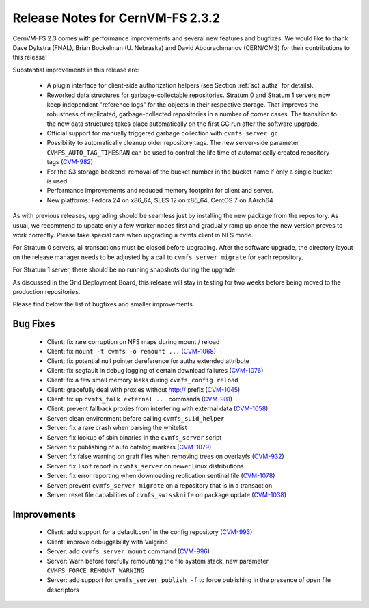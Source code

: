 Release Notes for CernVM-FS 2.3.2
=================================

CernVM-FS 2.3 comes with performance improvements and several new features and
bugfixes. We would like to thank Dave Dykstra (FNAL), Brian Bockelman
(U. Nebraska) and David Abdurachmanov (CERN/CMS) for their contributions to this
release!

Substantial improvements in this release are:

  * A plugin interface for client-side authorization helpers (see Section
    :ref:`sct_authz` for details).

  * Reworked data structures for garbage-collectable repositories. Stratum 0 and
    Stratum 1 servers now keep independent "reference logs" for the objects in
    their respective storage. That improves the robustness of replicated,
    garbage-collected repositories in a number of corner cases. The transition
    to the new data structures takes place automatically on the first GC run
    after the software upgrade.

  * Official support for manually triggered garbage collection with
    ``cvmfs_server gc``.

  * Possibility to automatically cleanup older repository tags.  The new
    server-side parameter ``CVMFS_AUTO_TAG_TIMESPAN`` can be used to control
    the life time of automatically created repository tags
    (`CVM-982 <https://sft.its.cern.ch/jira/browse/CVM-982>`_)

  * For the S3 storage backend: removal of the bucket number in the bucket name
    if only a single bucket is used.

  * Performance improvements and reduced memory footprint for client and server.

  * New platforms: Fedora 24 on x86_64, SLES 12 on x86_64, CentOS 7 on AArch64

As with previous releases, upgrading should be seamless just by installing the
new package from the repository. As usual, we recommend to update only a few
worker nodes first and gradually ramp up once the new version proves to work
correctly. Please take special care when upgrading a cvmfs client in NFS mode.

For Stratum 0 servers, all transactions must be closed before upgrading.  After
the software upgrade, the directory layout on the release manager needs to be
adjusted by a call to ``cvmfs_server migrate`` for each repository.

For Stratum 1 server, there should be no running snapshots during the upgrade.

As discussed in the Grid Deployment Board, this release will stay in testing for
two weeks before being moved to the production repositories.

Please find below the list of bugfixes and smaller improvements.

Bug Fixes
---------

  * Client: fix rare corruption on NFS maps during mount / reload

  * Client: fix ``mount -t cvmfs -o remount ...``
    (`CVM-1068 <https://sft.its.cern.ch/jira/browse/CVM-1068>`_)

  * Client: fix potential null pointer dereference for authz extended attribute

  * Client: fix segfault in debug logging of certain download failures
    (`CVM-1076 <https://sft.its.cern.ch/jira/browse/CVM-1076>`_)

  * Client: fix a few small memory leaks during ``cvmfs_config reload``

  * Client: gracefully deal with proxies without http:// prefix
    (`CVM-1045 <https://sft.its.cern.ch/jira/browse/CVM-1045>`_)

  * Client: fix up ``cvmfs_talk external ...`` commands
    (`CVM-981 <https://sft.its.cern.ch/jira/browse/CVM-981>`_)

  * Client: prevent fallback proxies from interfering with external data
    (`CVM-1058 <https://sft.its.cern.ch/jira/browse/CVM-1058>`_)

  * Server: clean environment before calling ``cvmfs_suid_helper``

  * Server: fix a rare crash when parsing the whitelist

  * Server: fix lookup of sbin binaries in the ``cvmfs_server`` script

  * Server: fix publishing of auto catalog markers
    (`CVM-1079 <https://sft.its.cern.ch/jira/browse/CVM-1079>`_)

  * Server: fix false warning on graft files when removing trees on overlayfs
    (`CVM-932 <https://sft.its.cern.ch/jira/browse/CVM-932>`_)

  * Server: fix ``lsof`` report in ``cvmfs_server`` on newer Linux distributions

  * Server: fix error reporting when downloading replication sentinal file
    (`CVM-1078 <https://sft.its.cern.ch/jira/browse/CVM-1078>`_)

  * Server: prevent ``cvmfs_server migrate`` on a repository that is in a
    transaction

  * Server: reset file capabilities of ``cvmfs_swissknife`` on package update
    (`CVM-1038 <https://sft.its.cern.ch/jira/browse/CVM-1038>`_)

Improvements
------------

  * Client: add support for a default.conf in the config repository
    (`CVM-993 <https://sft.its.cern.ch/jira/browse/CVM-993>`_)

  * Client: improve debuggability with Valgrind

  * Server: add ``cvmfs_server mount`` command
    (`CVM-996 <https://sft.its.cern.ch/jira/browse/CVM-996>`_)

  * Server: Warn before forcfully remounting the file system stack, new
    parameter ``CVMFS_FORCE_REMOUNT_WARNING``

  * Server: add support for ``cvmfs_server publish -f`` to force publishing in
    the presence of open file descriptors
